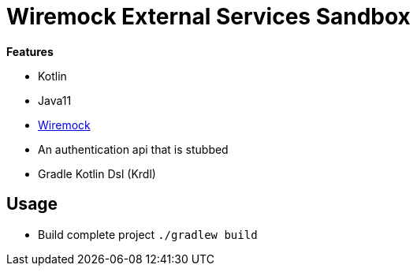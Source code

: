 = Wiremock External Services Sandbox

*Features*

* Kotlin
* Java11
* link:http://wiremock.org/[Wiremock]
* An authentication api that is stubbed
* Gradle Kotlin Dsl (Krdl)

== Usage

* Build complete project `./gradlew build`